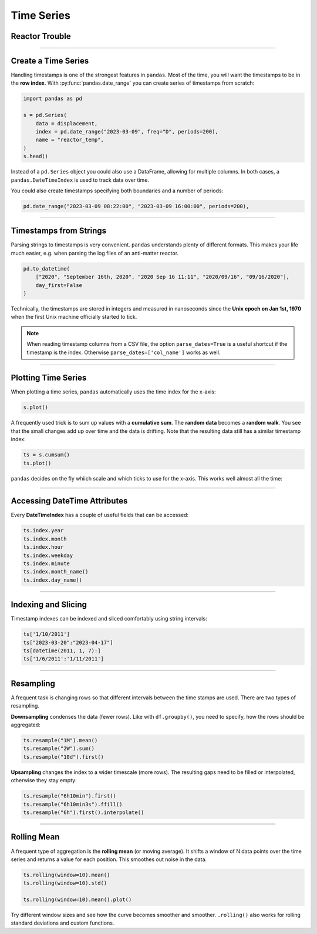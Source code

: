 
Time Series
===========

.. figure:: reactor.jpeg

Reactor Trouble
---------------

.. card::
   :shadow: lg

   **Alert!** The anti-matter reactor of the ship has become unstable.
   High-energy particles start drifting in random directions.
   As it is the matter with anti-matter, it might easily turn your ship into a fireball if the particle displacement becomes too large.
   
   Fortunately your engineers say this should be easy to fix.
   All you need to do is to measure the displacement over time and recalibrate the reactor.

   Here is the data:
   
   .. code:: ipython3

      import numpy as np

      displacement = np.random.normal(size=200)

----

Create a Time Series
--------------------

Handling timestamps is one of the strongest features in ``pandas``.
Most of the time, you will want the timestamps to be in the **row index**.
With :py:func:`pandas.date_range` you can create series of timestamps from scratch:

.. code:: ipython3

    import pandas as pd

    s = pd.Series(
        data = displacement,
        index = pd.date_range("2023-03-09", freq="D", periods=200),
        name = "reactor_temp",
    )
    s.head()

Instead of a ``pd.Series`` object you could also use a DataFrame, allowing for multiple columns.
In both cases, a ``pandas.DateTimeIndex`` is used to track data over time.


You could also create timestamps specifying both boundaries and a number of periods:

.. code:: ipython3

    pd.date_range("2023-03-09 08:22:00", "2023-03-09 16:00:00", periods=200),

----

Timestamps from Strings
-----------------------

Parsing strings to timestamps is very convenient.
``pandas`` understands plenty of different formats.
This makes your life much easier, e.g. when parsing the log files of an anti-matter reactor.

.. code:: ipython3

    pd.to_datetime(
        ["2020", "September 16th, 2020", "2020 Sep 16 11:11", "2020/09/16", "09/16/2020"],
        day_first=False
    )

Technically, the timestamps are stored in integers and measured in nanoseconds since the **Unix epoch on Jan 1st, 1970** when the first Unix machine officially started to tick.

.. note::

   When reading timestamp columns from a CSV file, the option ``parse_dates=True`` is a useful shortcut if the timestamp is the index. Otherwise ``parse_dates=['col_name']`` works as well.

----

Plotting Time Series
--------------------

When plotting a time series, ``pandas`` automatically uses the time index for the x-axis:

.. code:: ipython3

    s.plot()

.. image:: random.png

A frequently used trick is to sum up values with a **cumulative sum**.
The **random data** becomes a **random walk**.
You see that the small changes add up over time and the data is drifting.
Note that the resulting data still has a similar timestamp index:

.. code:: ipython3

    ts = s.cumsum()
    ts.plot()

``pandas`` decides on the fly whiich scale and which ticks to use for the x-axis.
This works well almost all the time:

.. image:: walk.png

----

Accessing DateTime Attributes
-----------------------------

Every **DateTimeIndex** has a couple of useful fields that can be accessed:

.. code:: python3


    ts.index.year
    ts.index.month
    ts.index.hour
    ts.index.weekday
    ts.index.minute
    ts.index.month_name()
    ts.index.day_name()

----

Indexing and Slicing
--------------------

Timestamp indexes can be indexed and sliced comfortably using string intervals:

.. code:: ipython3

    ts['1/10/2011']
    ts["2023-03-20":"2023-04-17"]
    ts[datetime(2011, 1, 7):]
    ts['1/6/2011':'1/11/2011']

----

Resampling
----------

A frequent task is changing rows so that different intervals between the time stamps are used.
There are two types of resampling.

**Downsampling** condenses the data (fewer rows).
Like with ``df.groupby()``, you need to specify, how the rows should be aggregated:

.. code:: python3

    ts.resample("1M").mean()
    ts.resample("2W").sum()
    ts.resample("10d").first()

**Upsampling** changes the index to a wider timescale (more rows).
The resulting gaps need to be filled or interpolated, otherwise they stay empty:

.. code:: ipython3

    ts.resample("6h10min").first()
    ts.resample("6h10min3s").ffill()
    ts.resample("6h").first().interpolate()


.. seealso::

   Check out the table with Offset aliases in the `pandas Time Series documentation <https://pandas.pydata.org/pandas-docs/stable/user_guide/timeseries.html#offset-aliases>`__

----

Rolling Mean
------------

A frequent type of aggregation is the **rolling mean** (or moving average).
It shifts a window of N data points over the time series and returns a value for each position.
This smoothes out noise in the data.

.. code:: python3

    ts.rolling(window=10).mean()
    ts.rolling(window=10).std()
    
    ts.rolling(window=10).mean().plot()

Try different window sizes and see how the curve becomes smoother and smoother.
``.rolling()`` also works for rolling standard deviations and custom functions.

.. seealso::

   You can find more examples in the `pandas documentation <https://pandas.pydata.org/pandas-docs/stable/timeseries.html>`__


